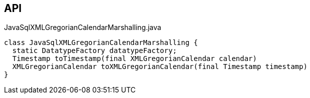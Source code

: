 :Notice: Licensed to the Apache Software Foundation (ASF) under one or more contributor license agreements. See the NOTICE file distributed with this work for additional information regarding copyright ownership. The ASF licenses this file to you under the Apache License, Version 2.0 (the "License"); you may not use this file except in compliance with the License. You may obtain a copy of the License at. http://www.apache.org/licenses/LICENSE-2.0 . Unless required by applicable law or agreed to in writing, software distributed under the License is distributed on an "AS IS" BASIS, WITHOUT WARRANTIES OR  CONDITIONS OF ANY KIND, either express or implied. See the License for the specific language governing permissions and limitations under the License.

== API

[source,java]
.JavaSqlXMLGregorianCalendarMarshalling.java
----
class JavaSqlXMLGregorianCalendarMarshalling {
  static DatatypeFactory datatypeFactory;
  Timestamp toTimestamp(final XMLGregorianCalendar calendar)
  XMLGregorianCalendar toXMLGregorianCalendar(final Timestamp timestamp)
}
----

